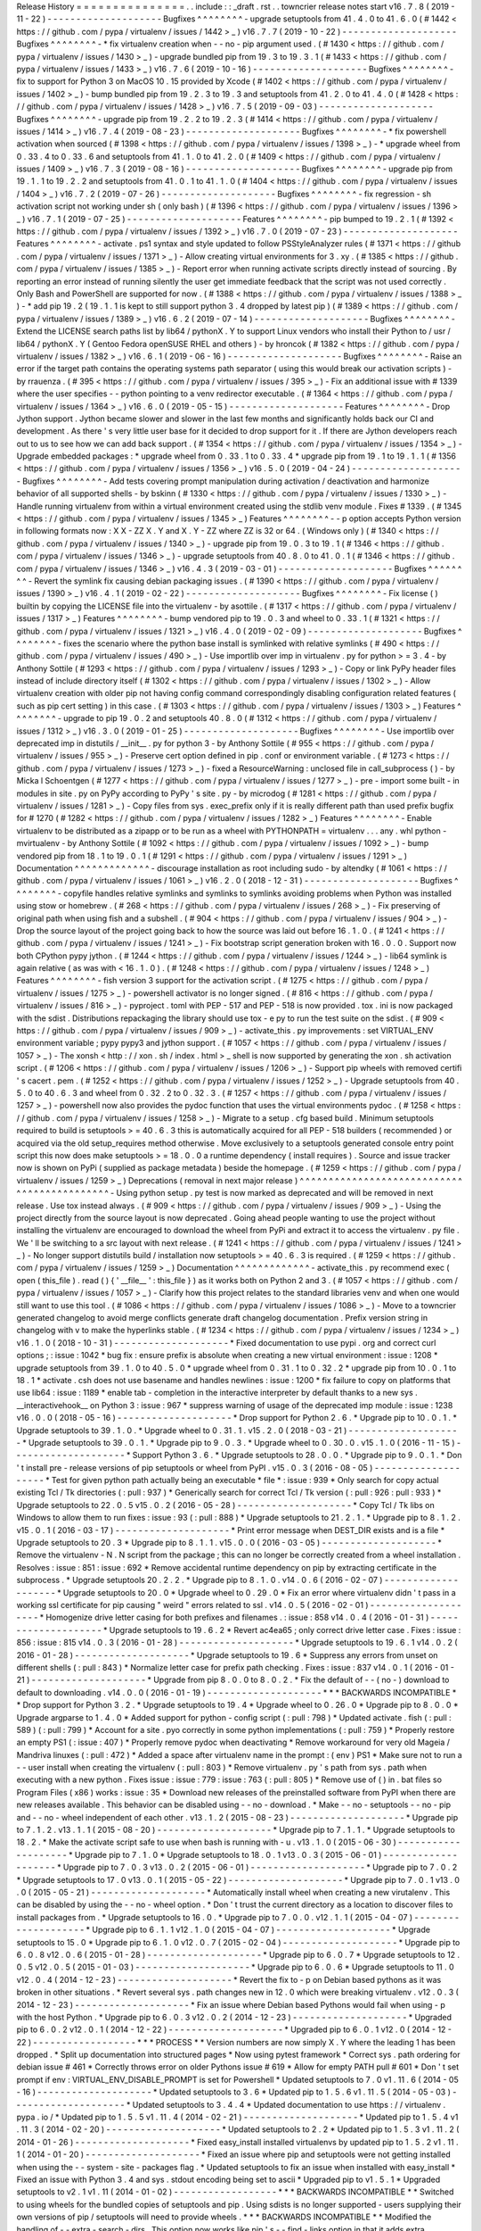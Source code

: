Release
History
=
=
=
=
=
=
=
=
=
=
=
=
=
=
=
.
.
include
:
:
_draft
.
rst
.
.
towncrier
release
notes
start
v16
.
7
.
8
(
2019
-
11
-
22
)
-
-
-
-
-
-
-
-
-
-
-
-
-
-
-
-
-
-
-
-
Bugfixes
^
^
^
^
^
^
^
^
-
upgrade
setuptools
from
41
.
4
.
0
to
41
.
6
.
0
(
#
1442
<
https
:
/
/
github
.
com
/
pypa
/
virtualenv
/
issues
/
1442
>
_
)
v16
.
7
.
7
(
2019
-
10
-
22
)
-
-
-
-
-
-
-
-
-
-
-
-
-
-
-
-
-
-
-
-
Bugfixes
^
^
^
^
^
^
^
^
-
*
fix
virtualenv
creation
when
-
-
no
-
pip
argument
used
.
(
#
1430
<
https
:
/
/
github
.
com
/
pypa
/
virtualenv
/
issues
/
1430
>
_
)
-
upgrade
bundled
pip
from
19
.
3
to
19
.
3
.
1
(
#
1433
<
https
:
/
/
github
.
com
/
pypa
/
virtualenv
/
issues
/
1433
>
_
)
v16
.
7
.
6
(
2019
-
10
-
16
)
-
-
-
-
-
-
-
-
-
-
-
-
-
-
-
-
-
-
-
-
Bugfixes
^
^
^
^
^
^
^
^
-
fix
to
support
for
Python
3
on
MacOS
10
.
15
provided
by
Xcode
(
#
1402
<
https
:
/
/
github
.
com
/
pypa
/
virtualenv
/
issues
/
1402
>
_
)
-
bump
bundled
pip
from
19
.
2
.
3
to
19
.
3
and
setuptools
from
41
.
2
.
0
to
41
.
4
.
0
(
#
1428
<
https
:
/
/
github
.
com
/
pypa
/
virtualenv
/
issues
/
1428
>
_
)
v16
.
7
.
5
(
2019
-
09
-
03
)
-
-
-
-
-
-
-
-
-
-
-
-
-
-
-
-
-
-
-
-
Bugfixes
^
^
^
^
^
^
^
^
-
upgrade
pip
from
19
.
2
.
2
to
19
.
2
.
3
(
#
1414
<
https
:
/
/
github
.
com
/
pypa
/
virtualenv
/
issues
/
1414
>
_
)
v16
.
7
.
4
(
2019
-
08
-
23
)
-
-
-
-
-
-
-
-
-
-
-
-
-
-
-
-
-
-
-
-
Bugfixes
^
^
^
^
^
^
^
^
-
*
fix
powershell
activation
when
sourced
(
#
1398
<
https
:
/
/
github
.
com
/
pypa
/
virtualenv
/
issues
/
1398
>
_
)
-
*
upgrade
wheel
from
0
.
33
.
4
to
0
.
33
.
6
and
setuptools
from
41
.
1
.
0
to
41
.
2
.
0
(
#
1409
<
https
:
/
/
github
.
com
/
pypa
/
virtualenv
/
issues
/
1409
>
_
)
v16
.
7
.
3
(
2019
-
08
-
16
)
-
-
-
-
-
-
-
-
-
-
-
-
-
-
-
-
-
-
-
-
Bugfixes
^
^
^
^
^
^
^
^
-
upgrade
pip
from
19
.
1
.
1
to
19
.
2
.
2
and
setuptools
from
41
.
0
.
1
to
41
.
1
.
0
(
#
1404
<
https
:
/
/
github
.
com
/
pypa
/
virtualenv
/
issues
/
1404
>
_
)
v16
.
7
.
2
(
2019
-
07
-
26
)
-
-
-
-
-
-
-
-
-
-
-
-
-
-
-
-
-
-
-
-
Bugfixes
^
^
^
^
^
^
^
^
-
fix
regression
-
sh
activation
script
not
working
under
sh
(
only
bash
)
(
#
1396
<
https
:
/
/
github
.
com
/
pypa
/
virtualenv
/
issues
/
1396
>
_
)
v16
.
7
.
1
(
2019
-
07
-
25
)
-
-
-
-
-
-
-
-
-
-
-
-
-
-
-
-
-
-
-
-
Features
^
^
^
^
^
^
^
^
-
pip
bumped
to
19
.
2
.
1
(
#
1392
<
https
:
/
/
github
.
com
/
pypa
/
virtualenv
/
issues
/
1392
>
_
)
v16
.
7
.
0
(
2019
-
07
-
23
)
-
-
-
-
-
-
-
-
-
-
-
-
-
-
-
-
-
-
-
-
Features
^
^
^
^
^
^
^
^
-
activate
.
ps1
syntax
and
style
updated
to
follow
PSStyleAnalyzer
rules
(
#
1371
<
https
:
/
/
github
.
com
/
pypa
/
virtualenv
/
issues
/
1371
>
_
)
-
Allow
creating
virtual
environments
for
3
.
xy
.
(
#
1385
<
https
:
/
/
github
.
com
/
pypa
/
virtualenv
/
issues
/
1385
>
_
)
-
Report
error
when
running
activate
scripts
directly
instead
of
sourcing
.
By
reporting
an
error
instead
of
running
silently
the
user
get
immediate
feedback
that
the
script
was
not
used
correctly
.
Only
Bash
and
PowerShell
are
supported
for
now
.
(
#
1388
<
https
:
/
/
github
.
com
/
pypa
/
virtualenv
/
issues
/
1388
>
_
)
-
*
add
pip
19
.
2
(
19
.
1
.
1
is
kept
to
still
support
python
3
.
4
dropped
by
latest
pip
)
(
#
1389
<
https
:
/
/
github
.
com
/
pypa
/
virtualenv
/
issues
/
1389
>
_
)
v16
.
6
.
2
(
2019
-
07
-
14
)
-
-
-
-
-
-
-
-
-
-
-
-
-
-
-
-
-
-
-
-
Bugfixes
^
^
^
^
^
^
^
^
-
Extend
the
LICENSE
search
paths
list
by
lib64
/
pythonX
.
Y
to
support
Linux
vendors
who
install
their
Python
to
/
usr
/
lib64
/
pythonX
.
Y
(
Gentoo
Fedora
openSUSE
RHEL
and
others
)
-
by
hroncok
(
#
1382
<
https
:
/
/
github
.
com
/
pypa
/
virtualenv
/
issues
/
1382
>
_
)
v16
.
6
.
1
(
2019
-
06
-
16
)
-
-
-
-
-
-
-
-
-
-
-
-
-
-
-
-
-
-
-
-
Bugfixes
^
^
^
^
^
^
^
^
-
Raise
an
error
if
the
target
path
contains
the
operating
systems
path
separator
(
using
this
would
break
our
activation
scripts
)
-
by
rrauenza
.
(
#
395
<
https
:
/
/
github
.
com
/
pypa
/
virtualenv
/
issues
/
395
>
_
)
-
Fix
an
additional
issue
with
#
1339
where
the
user
specifies
-
-
python
pointing
to
a
venv
redirector
executable
.
(
#
1364
<
https
:
/
/
github
.
com
/
pypa
/
virtualenv
/
issues
/
1364
>
_
)
v16
.
6
.
0
(
2019
-
05
-
15
)
-
-
-
-
-
-
-
-
-
-
-
-
-
-
-
-
-
-
-
-
Features
^
^
^
^
^
^
^
^
-
Drop
Jython
support
.
Jython
became
slower
and
slower
in
the
last
few
months
and
significantly
holds
back
our
CI
and
development
.
As
there
'
s
very
little
user
base
for
it
decided
to
drop
support
for
it
.
If
there
are
Jython
developers
reach
out
to
us
to
see
how
we
can
add
back
support
.
(
#
1354
<
https
:
/
/
github
.
com
/
pypa
/
virtualenv
/
issues
/
1354
>
_
)
-
Upgrade
embedded
packages
:
*
upgrade
wheel
from
0
.
33
.
1
to
0
.
33
.
4
*
upgrade
pip
from
19
.
1
to
19
.
1
.
1
(
#
1356
<
https
:
/
/
github
.
com
/
pypa
/
virtualenv
/
issues
/
1356
>
_
)
v16
.
5
.
0
(
2019
-
04
-
24
)
-
-
-
-
-
-
-
-
-
-
-
-
-
-
-
-
-
-
-
-
Bugfixes
^
^
^
^
^
^
^
^
-
Add
tests
covering
prompt
manipulation
during
activation
/
deactivation
and
harmonize
behavior
of
all
supported
shells
-
by
bskinn
(
#
1330
<
https
:
/
/
github
.
com
/
pypa
/
virtualenv
/
issues
/
1330
>
_
)
-
Handle
running
virtualenv
from
within
a
virtual
environment
created
using
the
stdlib
venv
module
.
Fixes
#
1339
.
(
#
1345
<
https
:
/
/
github
.
com
/
pypa
/
virtualenv
/
issues
/
1345
>
_
)
Features
^
^
^
^
^
^
^
^
-
-
p
option
accepts
Python
version
in
following
formats
now
:
X
X
-
ZZ
X
.
Y
and
X
.
Y
-
ZZ
where
ZZ
is
32
or
64
.
(
Windows
only
)
(
#
1340
<
https
:
/
/
github
.
com
/
pypa
/
virtualenv
/
issues
/
1340
>
_
)
-
upgrade
pip
from
19
.
0
.
3
to
19
.
1
(
#
1346
<
https
:
/
/
github
.
com
/
pypa
/
virtualenv
/
issues
/
1346
>
_
)
-
upgrade
setuptools
from
40
.
8
.
0
to
41
.
0
.
1
(
#
1346
<
https
:
/
/
github
.
com
/
pypa
/
virtualenv
/
issues
/
1346
>
_
)
v16
.
4
.
3
(
2019
-
03
-
01
)
-
-
-
-
-
-
-
-
-
-
-
-
-
-
-
-
-
-
-
-
Bugfixes
^
^
^
^
^
^
^
^
-
Revert
the
symlink
fix
causing
debian
packaging
issues
.
(
#
1390
<
https
:
/
/
github
.
com
/
pypa
/
virtualenv
/
issues
/
1390
>
_
)
v16
.
4
.
1
(
2019
-
02
-
22
)
-
-
-
-
-
-
-
-
-
-
-
-
-
-
-
-
-
-
-
-
Bugfixes
^
^
^
^
^
^
^
^
-
Fix
license
(
)
builtin
by
copying
the
LICENSE
file
into
the
virtualenv
-
by
asottile
.
(
#
1317
<
https
:
/
/
github
.
com
/
pypa
/
virtualenv
/
issues
/
1317
>
_
)
Features
^
^
^
^
^
^
^
^
-
bump
vendored
pip
to
19
.
0
.
3
and
wheel
to
0
.
33
.
1
(
#
1321
<
https
:
/
/
github
.
com
/
pypa
/
virtualenv
/
issues
/
1321
>
_
)
v16
.
4
.
0
(
2019
-
02
-
09
)
-
-
-
-
-
-
-
-
-
-
-
-
-
-
-
-
-
-
-
-
Bugfixes
^
^
^
^
^
^
^
^
-
fixes
the
scenario
where
the
python
base
install
is
symlinked
with
relative
symlinks
(
#
490
<
https
:
/
/
github
.
com
/
pypa
/
virtualenv
/
issues
/
490
>
_
)
-
Use
importlib
over
imp
in
virtualenv
.
py
for
python
>
=
3
.
4
-
by
Anthony
Sottile
(
#
1293
<
https
:
/
/
github
.
com
/
pypa
/
virtualenv
/
issues
/
1293
>
_
)
-
Copy
or
link
PyPy
header
files
instead
of
include
directory
itself
(
#
1302
<
https
:
/
/
github
.
com
/
pypa
/
virtualenv
/
issues
/
1302
>
_
)
-
Allow
virtualenv
creation
with
older
pip
not
having
config
command
correspondingly
disabling
configuration
related
features
(
such
as
pip
cert
setting
)
in
this
case
.
(
#
1303
<
https
:
/
/
github
.
com
/
pypa
/
virtualenv
/
issues
/
1303
>
_
)
Features
^
^
^
^
^
^
^
^
-
upgrade
to
pip
19
.
0
.
2
and
setuptools
40
.
8
.
0
(
#
1312
<
https
:
/
/
github
.
com
/
pypa
/
virtualenv
/
issues
/
1312
>
_
)
v16
.
3
.
0
(
2019
-
01
-
25
)
-
-
-
-
-
-
-
-
-
-
-
-
-
-
-
-
-
-
-
-
Bugfixes
^
^
^
^
^
^
^
^
-
Use
importlib
over
deprecated
imp
in
distutils
/
__init__
.
py
for
python
3
-
by
Anthony
Sottile
(
#
955
<
https
:
/
/
github
.
com
/
pypa
/
virtualenv
/
issues
/
955
>
_
)
-
Preserve
cert
option
defined
in
pip
.
conf
or
environment
variable
.
(
#
1273
<
https
:
/
/
github
.
com
/
pypa
/
virtualenv
/
issues
/
1273
>
_
)
-
fixed
a
ResourceWarning
:
unclosed
file
in
call_subprocess
(
)
-
by
Micka
l
Schoentgen
(
#
1277
<
https
:
/
/
github
.
com
/
pypa
/
virtualenv
/
issues
/
1277
>
_
)
-
pre
-
import
some
built
-
in
modules
in
site
.
py
on
PyPy
according
to
PyPy
'
s
site
.
py
-
by
microdog
(
#
1281
<
https
:
/
/
github
.
com
/
pypa
/
virtualenv
/
issues
/
1281
>
_
)
-
Copy
files
from
sys
.
exec_prefix
only
if
it
is
really
different
path
than
used
prefix
bugfix
for
#
1270
(
#
1282
<
https
:
/
/
github
.
com
/
pypa
/
virtualenv
/
issues
/
1282
>
_
)
Features
^
^
^
^
^
^
^
^
-
Enable
virtualenv
to
be
distributed
as
a
zipapp
or
to
be
run
as
a
wheel
with
PYTHONPATH
=
virtualenv
.
.
.
any
.
whl
python
-
mvirtualenv
-
by
Anthony
Sottile
(
#
1092
<
https
:
/
/
github
.
com
/
pypa
/
virtualenv
/
issues
/
1092
>
_
)
-
bump
vendored
pip
from
18
.
1
to
19
.
0
.
1
(
#
1291
<
https
:
/
/
github
.
com
/
pypa
/
virtualenv
/
issues
/
1291
>
_
)
Documentation
^
^
^
^
^
^
^
^
^
^
^
^
^
-
discourage
installation
as
root
including
sudo
-
by
altendky
(
#
1061
<
https
:
/
/
github
.
com
/
pypa
/
virtualenv
/
issues
/
1061
>
_
)
v16
.
2
.
0
(
2018
-
12
-
31
)
-
-
-
-
-
-
-
-
-
-
-
-
-
-
-
-
-
-
-
-
Bugfixes
^
^
^
^
^
^
^
^
-
copyfile
handles
relative
symlinks
and
symlinks
to
symlinks
avoiding
problems
when
Python
was
installed
using
stow
or
homebrew
.
(
#
268
<
https
:
/
/
github
.
com
/
pypa
/
virtualenv
/
issues
/
268
>
_
)
-
Fix
preserving
of
original
path
when
using
fish
and
a
subshell
.
(
#
904
<
https
:
/
/
github
.
com
/
pypa
/
virtualenv
/
issues
/
904
>
_
)
-
Drop
the
source
layout
of
the
project
going
back
to
how
the
source
was
laid
out
before
16
.
1
.
0
.
(
#
1241
<
https
:
/
/
github
.
com
/
pypa
/
virtualenv
/
issues
/
1241
>
_
)
-
Fix
bootstrap
script
generation
broken
with
16
.
0
.
0
.
Support
now
both
CPython
pypy
jython
.
(
#
1244
<
https
:
/
/
github
.
com
/
pypa
/
virtualenv
/
issues
/
1244
>
_
)
-
lib64
symlink
is
again
relative
(
as
was
with
<
16
.
1
.
0
)
.
(
#
1248
<
https
:
/
/
github
.
com
/
pypa
/
virtualenv
/
issues
/
1248
>
_
)
Features
^
^
^
^
^
^
^
^
-
fish
version
3
support
for
the
activation
script
.
(
#
1275
<
https
:
/
/
github
.
com
/
pypa
/
virtualenv
/
issues
/
1275
>
_
)
-
powershell
activator
is
no
longer
signed
.
(
#
816
<
https
:
/
/
github
.
com
/
pypa
/
virtualenv
/
issues
/
816
>
_
)
-
pyproject
.
toml
with
PEP
-
517
and
PEP
-
518
is
now
provided
.
tox
.
ini
is
now
packaged
with
the
sdist
.
Distributions
repackaging
the
library
should
use
tox
-
e
py
to
run
the
test
suite
on
the
sdist
.
(
#
909
<
https
:
/
/
github
.
com
/
pypa
/
virtualenv
/
issues
/
909
>
_
)
-
activate_this
.
py
improvements
:
set
VIRTUAL_ENV
environment
variable
;
pypy
pypy3
and
jython
support
.
(
#
1057
<
https
:
/
/
github
.
com
/
pypa
/
virtualenv
/
issues
/
1057
>
_
)
-
The
xonsh
<
http
:
/
/
xon
.
sh
/
index
.
html
>
_
shell
is
now
supported
by
generating
the
xon
.
sh
activation
script
.
(
#
1206
<
https
:
/
/
github
.
com
/
pypa
/
virtualenv
/
issues
/
1206
>
_
)
-
Support
pip
wheels
with
removed
certifi
'
s
cacert
.
pem
.
(
#
1252
<
https
:
/
/
github
.
com
/
pypa
/
virtualenv
/
issues
/
1252
>
_
)
-
Upgrade
setuptools
from
40
.
5
.
0
to
40
.
6
.
3
and
wheel
from
0
.
32
.
2
to
0
.
32
.
3
.
(
#
1257
<
https
:
/
/
github
.
com
/
pypa
/
virtualenv
/
issues
/
1257
>
_
)
-
powershell
now
also
provides
the
pydoc
function
that
uses
the
virtual
environments
pydoc
.
(
#
1258
<
https
:
/
/
github
.
com
/
pypa
/
virtualenv
/
issues
/
1258
>
_
)
-
Migrate
to
a
setup
.
cfg
based
build
.
Minimum
setuptools
required
to
build
is
setuptools
>
=
40
.
6
.
3
this
is
automatically
acquired
for
all
PEP
-
518
builders
(
recommended
)
or
acquired
via
the
old
setup_requires
method
otherwise
.
Move
exclusively
to
a
setuptools
generated
console
entry
point
script
this
now
does
make
setuptools
>
=
18
.
0
.
0
a
runtime
dependency
(
install
requires
)
.
Source
and
issue
tracker
now
is
shown
on
PyPi
(
supplied
as
package
metadata
)
beside
the
homepage
.
(
#
1259
<
https
:
/
/
github
.
com
/
pypa
/
virtualenv
/
issues
/
1259
>
_
)
Deprecations
(
removal
in
next
major
release
)
^
^
^
^
^
^
^
^
^
^
^
^
^
^
^
^
^
^
^
^
^
^
^
^
^
^
^
^
^
^
^
^
^
^
^
^
^
^
^
^
^
^
^
^
-
Using
python
setup
.
py
test
is
now
marked
as
deprecated
and
will
be
removed
in
next
release
.
Use
tox
instead
always
.
(
#
909
<
https
:
/
/
github
.
com
/
pypa
/
virtualenv
/
issues
/
909
>
_
)
-
Using
the
project
directly
from
the
source
layout
is
now
deprecated
.
Going
ahead
people
wanting
to
use
the
project
without
installing
the
virtualenv
are
encouraged
to
download
the
wheel
from
PyPi
and
extract
it
to
access
the
virtualenv
.
py
file
.
We
'
ll
be
switching
to
a
src
layout
with
next
release
.
(
#
1241
<
https
:
/
/
github
.
com
/
pypa
/
virtualenv
/
issues
/
1241
>
_
)
-
No
longer
support
distutils
build
/
installation
now
setuptools
>
=
40
.
6
.
3
is
required
.
(
#
1259
<
https
:
/
/
github
.
com
/
pypa
/
virtualenv
/
issues
/
1259
>
_
)
Documentation
^
^
^
^
^
^
^
^
^
^
^
^
^
-
activate_this
.
py
recommend
exec
(
open
(
this_file
)
.
read
(
)
{
'
__file__
'
:
this_file
}
)
as
it
works
both
on
Python
2
and
3
.
(
#
1057
<
https
:
/
/
github
.
com
/
pypa
/
virtualenv
/
issues
/
1057
>
_
)
-
Clarify
how
this
project
relates
to
the
standard
libraries
venv
and
when
one
would
still
want
to
use
this
tool
.
(
#
1086
<
https
:
/
/
github
.
com
/
pypa
/
virtualenv
/
issues
/
1086
>
_
)
-
Move
to
a
towncrier
generated
changelog
to
avoid
merge
conflicts
generate
draft
changelog
documentation
.
Prefix
version
string
in
changelog
with
v
to
make
the
hyperlinks
stable
.
(
#
1234
<
https
:
/
/
github
.
com
/
pypa
/
virtualenv
/
issues
/
1234
>
_
)
v16
.
1
.
0
(
2018
-
10
-
31
)
-
-
-
-
-
-
-
-
-
-
-
-
-
-
-
-
-
-
-
-
*
Fixed
documentation
to
use
pypi
.
org
and
correct
curl
options
;
:
issue
:
1042
*
bug
fix
:
ensure
prefix
is
absolute
when
creating
a
new
virtual
environment
:
issue
:
1208
*
upgrade
setuptools
from
39
.
1
.
0
to
40
.
5
.
0
*
upgrade
wheel
from
0
.
31
.
1
to
0
.
32
.
2
*
upgrade
pip
from
10
.
0
.
1
to
18
.
1
*
activate
.
csh
does
not
use
basename
and
handles
newlines
:
issue
:
1200
*
fix
failure
to
copy
on
platforms
that
use
lib64
:
issue
:
1189
*
enable
tab
-
completion
in
the
interactive
interpreter
by
default
thanks
to
a
new
sys
.
__interactivehook__
on
Python
3
:
issue
:
967
*
suppress
warning
of
usage
of
the
deprecated
imp
module
:
issue
:
1238
v16
.
0
.
0
(
2018
-
05
-
16
)
-
-
-
-
-
-
-
-
-
-
-
-
-
-
-
-
-
-
-
-
*
Drop
support
for
Python
2
.
6
.
*
Upgrade
pip
to
10
.
0
.
1
.
*
Upgrade
setuptools
to
39
.
1
.
0
.
*
Upgrade
wheel
to
0
.
31
.
1
.
v15
.
2
.
0
(
2018
-
03
-
21
)
-
-
-
-
-
-
-
-
-
-
-
-
-
-
-
-
-
-
-
-
*
Upgrade
setuptools
to
39
.
0
.
1
.
*
Upgrade
pip
to
9
.
0
.
3
.
*
Upgrade
wheel
to
0
.
30
.
0
.
v15
.
1
.
0
(
2016
-
11
-
15
)
-
-
-
-
-
-
-
-
-
-
-
-
-
-
-
-
-
-
-
-
*
Support
Python
3
.
6
.
*
Upgrade
setuptools
to
28
.
0
.
0
.
*
Upgrade
pip
to
9
.
0
.
1
.
*
Don
'
t
install
pre
-
release
versions
of
pip
setuptools
or
wheel
from
PyPI
.
v15
.
0
.
3
(
2016
-
08
-
05
)
-
-
-
-
-
-
-
-
-
-
-
-
-
-
-
-
-
-
-
-
*
Test
for
given
python
path
actually
being
an
executable
*
file
*
:
issue
:
939
*
Only
search
for
copy
actual
existing
Tcl
/
Tk
directories
(
:
pull
:
937
)
*
Generically
search
for
correct
Tcl
/
Tk
version
(
:
pull
:
926
:
pull
:
933
)
*
Upgrade
setuptools
to
22
.
0
.
5
v15
.
0
.
2
(
2016
-
05
-
28
)
-
-
-
-
-
-
-
-
-
-
-
-
-
-
-
-
-
-
-
-
*
Copy
Tcl
/
Tk
libs
on
Windows
to
allow
them
to
run
fixes
:
issue
:
93
(
:
pull
:
888
)
*
Upgrade
setuptools
to
21
.
2
.
1
.
*
Upgrade
pip
to
8
.
1
.
2
.
v15
.
0
.
1
(
2016
-
03
-
17
)
-
-
-
-
-
-
-
-
-
-
-
-
-
-
-
-
-
-
-
-
*
Print
error
message
when
DEST_DIR
exists
and
is
a
file
*
Upgrade
setuptools
to
20
.
3
*
Upgrade
pip
to
8
.
1
.
1
.
v15
.
0
.
0
(
2016
-
03
-
05
)
-
-
-
-
-
-
-
-
-
-
-
-
-
-
-
-
-
-
-
-
*
Remove
the
virtualenv
-
N
.
N
script
from
the
package
;
this
can
no
longer
be
correctly
created
from
a
wheel
installation
.
Resolves
:
issue
:
851
:
issue
:
692
*
Remove
accidental
runtime
dependency
on
pip
by
extracting
certificate
in
the
subprocess
.
*
Upgrade
setuptools
20
.
2
.
2
.
*
Upgrade
pip
to
8
.
1
.
0
.
v14
.
0
.
6
(
2016
-
02
-
07
)
-
-
-
-
-
-
-
-
-
-
-
-
-
-
-
-
-
-
-
-
*
Upgrade
setuptools
to
20
.
0
*
Upgrade
wheel
to
0
.
29
.
0
*
Fix
an
error
where
virtualenv
didn
'
t
pass
in
a
working
ssl
certificate
for
pip
causing
"
weird
"
errors
related
to
ssl
.
v14
.
0
.
5
(
2016
-
02
-
01
)
-
-
-
-
-
-
-
-
-
-
-
-
-
-
-
-
-
-
-
-
*
Homogenize
drive
letter
casing
for
both
prefixes
and
filenames
.
:
issue
:
858
v14
.
0
.
4
(
2016
-
01
-
31
)
-
-
-
-
-
-
-
-
-
-
-
-
-
-
-
-
-
-
-
-
*
Upgrade
setuptools
to
19
.
6
.
2
*
Revert
ac4ea65
;
only
correct
drive
letter
case
.
Fixes
:
issue
:
856
:
issue
:
815
v14
.
0
.
3
(
2016
-
01
-
28
)
-
-
-
-
-
-
-
-
-
-
-
-
-
-
-
-
-
-
-
-
*
Upgrade
setuptools
to
19
.
6
.
1
v14
.
0
.
2
(
2016
-
01
-
28
)
-
-
-
-
-
-
-
-
-
-
-
-
-
-
-
-
-
-
-
-
*
Upgrade
setuptools
to
19
.
6
*
Suppress
any
errors
from
unset
on
different
shells
(
:
pull
:
843
)
*
Normalize
letter
case
for
prefix
path
checking
.
Fixes
:
issue
:
837
v14
.
0
.
1
(
2016
-
01
-
21
)
-
-
-
-
-
-
-
-
-
-
-
-
-
-
-
-
-
-
-
-
*
Upgrade
from
pip
8
.
0
.
0
to
8
.
0
.
2
.
*
Fix
the
default
of
-
-
(
no
-
)
download
to
default
to
downloading
.
v14
.
0
.
0
(
2016
-
01
-
19
)
-
-
-
-
-
-
-
-
-
-
-
-
-
-
-
-
-
-
-
-
*
*
*
BACKWARDS
INCOMPATIBLE
*
*
Drop
support
for
Python
3
.
2
.
*
Upgrade
setuptools
to
19
.
4
*
Upgrade
wheel
to
0
.
26
.
0
*
Upgrade
pip
to
8
.
0
.
0
*
Upgrade
argparse
to
1
.
4
.
0
*
Added
support
for
python
-
config
script
(
:
pull
:
798
)
*
Updated
activate
.
fish
(
:
pull
:
589
)
(
:
pull
:
799
)
*
Account
for
a
site
.
pyo
correctly
in
some
python
implementations
(
:
pull
:
759
)
*
Properly
restore
an
empty
PS1
(
:
issue
:
407
)
*
Properly
remove
pydoc
when
deactivating
*
Remove
workaround
for
very
old
Mageia
/
Mandriva
linuxes
(
:
pull
:
472
)
*
Added
a
space
after
virtualenv
name
in
the
prompt
:
(
env
)
PS1
*
Make
sure
not
to
run
a
-
-
user
install
when
creating
the
virtualenv
(
:
pull
:
803
)
*
Remove
virtualenv
.
py
'
s
path
from
sys
.
path
when
executing
with
a
new
python
.
Fixes
issue
:
issue
:
779
:
issue
:
763
(
:
pull
:
805
)
*
Remove
use
of
(
)
in
.
bat
files
so
Program
Files
(
x86
)
works
:
issue
:
35
*
Download
new
releases
of
the
preinstalled
software
from
PyPI
when
there
are
new
releases
available
.
This
behavior
can
be
disabled
using
-
-
no
-
download
.
*
Make
-
-
no
-
setuptools
-
-
no
-
pip
and
-
-
no
-
wheel
independent
of
each
other
.
v13
.
1
.
2
(
2015
-
08
-
23
)
-
-
-
-
-
-
-
-
-
-
-
-
-
-
-
-
-
-
-
-
*
Upgrade
pip
to
7
.
1
.
2
.
v13
.
1
.
1
(
2015
-
08
-
20
)
-
-
-
-
-
-
-
-
-
-
-
-
-
-
-
-
-
-
-
-
*
Upgrade
pip
to
7
.
1
.
1
.
*
Upgrade
setuptools
to
18
.
2
.
*
Make
the
activate
script
safe
to
use
when
bash
is
running
with
-
u
.
v13
.
1
.
0
(
2015
-
06
-
30
)
-
-
-
-
-
-
-
-
-
-
-
-
-
-
-
-
-
-
-
-
*
Upgrade
pip
to
7
.
1
.
0
*
Upgrade
setuptools
to
18
.
0
.
1
v13
.
0
.
3
(
2015
-
06
-
01
)
-
-
-
-
-
-
-
-
-
-
-
-
-
-
-
-
-
-
-
-
*
Upgrade
pip
to
7
.
0
.
3
v13
.
0
.
2
(
2015
-
06
-
01
)
-
-
-
-
-
-
-
-
-
-
-
-
-
-
-
-
-
-
-
-
*
Upgrade
pip
to
7
.
0
.
2
*
Upgrade
setuptools
to
17
.
0
v13
.
0
.
1
(
2015
-
05
-
22
)
-
-
-
-
-
-
-
-
-
-
-
-
-
-
-
-
-
-
-
-
*
Upgrade
pip
to
7
.
0
.
1
v13
.
0
.
0
(
2015
-
05
-
21
)
-
-
-
-
-
-
-
-
-
-
-
-
-
-
-
-
-
-
-
-
*
Automatically
install
wheel
when
creating
a
new
virutalenv
.
This
can
be
disabled
by
using
the
-
-
no
-
wheel
option
.
*
Don
'
t
trust
the
current
directory
as
a
location
to
discover
files
to
install
packages
from
.
*
Upgrade
setuptools
to
16
.
0
.
*
Upgrade
pip
to
7
.
0
.
0
.
v12
.
1
.
1
(
2015
-
04
-
07
)
-
-
-
-
-
-
-
-
-
-
-
-
-
-
-
-
-
-
-
-
*
Upgrade
pip
to
6
.
1
.
1
v12
.
1
.
0
(
2015
-
04
-
07
)
-
-
-
-
-
-
-
-
-
-
-
-
-
-
-
-
-
-
-
-
*
Upgrade
setuptools
to
15
.
0
*
Upgrade
pip
to
6
.
1
.
0
v12
.
0
.
7
(
2015
-
02
-
04
)
-
-
-
-
-
-
-
-
-
-
-
-
-
-
-
-
-
-
-
-
*
Upgrade
pip
to
6
.
0
.
8
v12
.
0
.
6
(
2015
-
01
-
28
)
-
-
-
-
-
-
-
-
-
-
-
-
-
-
-
-
-
-
-
-
*
Upgrade
pip
to
6
.
0
.
7
*
Upgrade
setuptools
to
12
.
0
.
5
v12
.
0
.
5
(
2015
-
01
-
03
)
-
-
-
-
-
-
-
-
-
-
-
-
-
-
-
-
-
-
-
-
*
Upgrade
pip
to
6
.
0
.
6
*
Upgrade
setuptools
to
11
.
0
v12
.
0
.
4
(
2014
-
12
-
23
)
-
-
-
-
-
-
-
-
-
-
-
-
-
-
-
-
-
-
-
-
*
Revert
the
fix
to
-
p
on
Debian
based
pythons
as
it
was
broken
in
other
situations
.
*
Revert
several
sys
.
path
changes
new
in
12
.
0
which
were
breaking
virtualenv
.
v12
.
0
.
3
(
2014
-
12
-
23
)
-
-
-
-
-
-
-
-
-
-
-
-
-
-
-
-
-
-
-
-
*
Fix
an
issue
where
Debian
based
Pythons
would
fail
when
using
-
p
with
the
host
Python
.
*
Upgrade
pip
to
6
.
0
.
3
v12
.
0
.
2
(
2014
-
12
-
23
)
-
-
-
-
-
-
-
-
-
-
-
-
-
-
-
-
-
-
-
-
*
Upgraded
pip
to
6
.
0
.
2
v12
.
0
.
1
(
2014
-
12
-
22
)
-
-
-
-
-
-
-
-
-
-
-
-
-
-
-
-
-
-
-
-
*
Upgraded
pip
to
6
.
0
.
1
v12
.
0
(
2014
-
12
-
22
)
-
-
-
-
-
-
-
-
-
-
-
-
-
-
-
-
-
-
*
*
*
PROCESS
*
*
Version
numbers
are
now
simply
X
.
Y
where
the
leading
1
has
been
dropped
.
*
Split
up
documentation
into
structured
pages
*
Now
using
pytest
framework
*
Correct
sys
.
path
ordering
for
debian
issue
#
461
*
Correctly
throws
error
on
older
Pythons
issue
#
619
*
Allow
for
empty
PATH
pull
#
601
*
Don
'
t
set
prompt
if
env
:
VIRTUAL_ENV_DISABLE_PROMPT
is
set
for
Powershell
*
Updated
setuptools
to
7
.
0
v1
.
11
.
6
(
2014
-
05
-
16
)
-
-
-
-
-
-
-
-
-
-
-
-
-
-
-
-
-
-
-
-
*
Updated
setuptools
to
3
.
6
*
Updated
pip
to
1
.
5
.
6
v1
.
11
.
5
(
2014
-
05
-
03
)
-
-
-
-
-
-
-
-
-
-
-
-
-
-
-
-
-
-
-
-
*
Updated
setuptools
to
3
.
4
.
4
*
Updated
documentation
to
use
https
:
/
/
virtualenv
.
pypa
.
io
/
*
Updated
pip
to
1
.
5
.
5
v1
.
11
.
4
(
2014
-
02
-
21
)
-
-
-
-
-
-
-
-
-
-
-
-
-
-
-
-
-
-
-
-
*
Updated
pip
to
1
.
5
.
4
v1
.
11
.
3
(
2014
-
02
-
20
)
-
-
-
-
-
-
-
-
-
-
-
-
-
-
-
-
-
-
-
-
*
Updated
setuptools
to
2
.
2
*
Updated
pip
to
1
.
5
.
3
v1
.
11
.
2
(
2014
-
01
-
26
)
-
-
-
-
-
-
-
-
-
-
-
-
-
-
-
-
-
-
-
-
*
Fixed
easy_install
installed
virtualenvs
by
updated
pip
to
1
.
5
.
2
v1
.
11
.
1
(
2014
-
01
-
20
)
-
-
-
-
-
-
-
-
-
-
-
-
-
-
-
-
-
-
-
-
*
Fixed
an
issue
where
pip
and
setuptools
were
not
getting
installed
when
using
the
-
-
system
-
site
-
packages
flag
.
*
Updated
setuptools
to
fix
an
issue
when
installed
with
easy_install
*
Fixed
an
issue
with
Python
3
.
4
and
sys
.
stdout
encoding
being
set
to
ascii
*
Upgraded
pip
to
v1
.
5
.
1
*
Upgraded
setuptools
to
v2
.
1
v1
.
11
(
2014
-
01
-
02
)
-
-
-
-
-
-
-
-
-
-
-
-
-
-
-
-
-
-
*
*
*
BACKWARDS
INCOMPATIBLE
*
*
Switched
to
using
wheels
for
the
bundled
copies
of
setuptools
and
pip
.
Using
sdists
is
no
longer
supported
-
users
supplying
their
own
versions
of
pip
/
setuptools
will
need
to
provide
wheels
.
*
*
*
BACKWARDS
INCOMPATIBLE
*
*
Modified
the
handling
of
-
-
extra
-
search
-
dirs
.
This
option
now
works
like
pip
'
s
-
-
find
-
links
option
in
that
it
adds
extra
directories
to
search
for
compatible
wheels
for
pip
and
setuptools
.
The
actual
wheel
selected
is
chosen
based
on
version
and
compatibility
using
the
same
algorithm
as
pip
install
setuptools
.
*
Fixed
#
495
-
-
always
-
copy
was
failing
(
#
PR
511
)
*
Upgraded
pip
to
v1
.
5
*
Upgraded
setuptools
to
v1
.
4
v1
.
10
.
1
(
2013
-
08
-
07
)
-
-
-
-
-
-
-
-
-
-
-
-
-
-
-
-
-
-
-
-
*
*
*
New
Signing
Key
*
*
Release
1
.
10
.
1
is
using
a
different
key
than
normal
with
fingerprint
:
7C6B
7C5D
5E2B
6356
A926
F04F
6E3C
BCE9
3372
DCFA
*
Upgraded
pip
to
v1
.
4
.
1
*
Upgraded
setuptools
to
v0
.
9
.
8
v1
.
10
(
2013
-
07
-
23
)
-
-
-
-
-
-
-
-
-
-
-
-
-
-
-
-
-
-
*
*
*
BACKWARDS
INCOMPATIBLE
*
*
Dropped
support
for
Python
2
.
5
.
The
minimum
supported
Python
version
is
now
Python
2
.
6
.
*
*
*
BACKWARDS
INCOMPATIBLE
*
*
Using
virtualenv
.
py
as
an
isolated
script
(
i
.
e
.
without
an
associated
virtualenv_support
directory
)
is
no
longer
supported
for
security
reasons
and
will
fail
with
an
error
.
Along
with
this
-
-
never
-
download
is
now
always
pinned
to
True
and
is
only
being
maintained
in
the
short
term
for
backward
compatibility
(
Pull
#
412
)
.
*
*
*
IMPORTANT
*
*
Switched
to
the
new
setuptools
(
v0
.
9
.
7
)
which
has
been
merged
with
Distribute_
again
and
works
for
Python
2
and
3
with
one
codebase
.
The
-
-
distribute
and
-
-
setuptools
options
are
now
no
-
op
.
*
Updated
to
pip
1
.
4
.
*
Added
support
for
PyPy3k
*
Added
-
-
always
-
copy
option
to
suppress
use
of
symlinks
(
Pull
#
409
)
*
Added
the
option
to
use
a
version
number
with
the
-
p
option
to
get
the
system
copy
of
that
Python
version
(
Windows
only
)
*
Removed
embedded
ez_setup
.
py
distribute_setup
.
py
and
distribute_from_egg
.
py
files
as
part
of
switching
to
merged
setuptools
.
*
Fixed
-
-
relocatable
to
work
better
on
Windows
.
*
Fixed
issue
with
readline
on
Windows
.
.
.
_Distribute
:
https
:
/
/
pypi
.
org
/
project
/
distribute
v1
.
9
.
1
(
2013
-
03
-
08
)
-
-
-
-
-
-
-
-
-
-
-
-
-
-
-
-
-
-
-
*
Updated
to
pip
1
.
3
.
1
that
fixed
a
major
backward
incompatible
change
of
parsing
URLs
to
externally
hosted
packages
that
got
accidentily
included
in
pip
1
.
3
.
v1
.
9
(
2013
-
03
-
07
)
-
-
-
-
-
-
-
-
-
-
-
-
-
-
-
-
-
*
Unset
VIRTUAL_ENV
environment
variable
in
deactivate
.
bat
(
Pull
#
364
)
*
Upgraded
distribute
to
0
.
6
.
34
.
*
Added
-
-
no
-
setuptools
and
-
-
no
-
pip
options
(
Pull
#
336
)
.
*
Fixed
Issue
#
373
.
virtualenv
-
1
.
8
.
4
was
failing
in
cygwin
(
Pull
#
382
)
.
*
Fixed
Issue
#
378
.
virtualenv
is
now
"
multiarch
"
aware
on
debian
/
ubuntu
(
Pull
#
379
)
.
*
Fixed
issue
with
readline
module
path
on
pypy
and
OSX
(
Pull
#
374
)
.
*
Made
64bit
detection
compatible
with
Python
2
.
5
(
Pull
#
393
)
.
v1
.
8
.
4
(
2012
-
11
-
25
)
-
-
-
-
-
-
-
-
-
-
-
-
-
-
-
-
-
-
-
*
Updated
distribute
to
0
.
6
.
31
.
This
fixes
#
359
(
numpy
install
regression
)
on
UTF
-
8
platforms
and
provides
a
workaround
on
other
platforms
:
PYTHONIOENCODING
=
utf8
pip
install
numpy
.
*
When
installing
virtualenv
via
curl
don
'
t
forget
to
filter
out
arguments
the
distribute
setup
script
won
'
t
understand
.
Fixes
#
358
.
*
Added
some
more
integration
tests
.
*
Removed
the
unsupported
embedded
setuptools
egg
for
Python
2
.
4
to
reduce
file
size
.
v1
.
8
.
3
(
2012
-
11
-
21
)
-
-
-
-
-
-
-
-
-
-
-
-
-
-
-
-
-
-
-
*
Fixed
readline
on
OS
X
.
Thanks
minrk
*
Updated
distribute
to
0
.
6
.
30
(
improves
our
error
reporting
plus
new
distribute
features
and
fixes
)
.
Thanks
Gabriel
(
g2p
)
*
Added
compatibility
with
multiarch
Python
(
Python
3
.
3
for
example
)
.
Added
an
integration
test
.
Thanks
Gabriel
(
g2p
)
*
Added
ability
to
install
distribute
from
a
user
-
provided
egg
rather
than
the
bundled
sdist
for
better
speed
.
Thanks
Paul
Moore
.
*
Make
the
creation
of
lib64
symlink
smarter
about
already
-
existing
symlink
and
more
explicit
about
full
paths
.
Fixes
#
334
and
#
330
.
Thanks
Jeremy
Orem
.
*
Give
lib64
site
-
dir
preference
over
lib
on
64
-
bit
systems
to
avoid
wrong
32
-
bit
compiles
in
the
venv
.
Fixes
#
328
.
Thanks
Damien
Nozay
.
*
Fix
a
bug
with
prompt
-
handling
in
activate
.
csh
in
non
-
interactive
csh
shells
.
Fixes
#
332
.
Thanks
Benjamin
Root
for
report
and
patch
.
*
Make
it
possible
to
create
a
virtualenv
from
within
a
Python
3
.
3
.
pyvenv
.
Thanks
Chris
McDonough
for
the
report
.
*
Add
optional
-
-
setuptools
option
to
be
able
to
switch
to
it
in
case
distribute
is
the
default
(
like
in
Debian
)
.
v1
.
8
.
2
(
2012
-
09
-
06
)
-
-
-
-
-
-
-
-
-
-
-
-
-
-
-
-
-
-
-
*
Updated
the
included
pip
version
to
1
.
2
.
1
to
fix
regressions
introduced
there
in
1
.
2
.
v1
.
8
.
1
(
2012
-
09
-
03
)
-
-
-
-
-
-
-
-
-
-
-
-
-
-
-
-
-
-
-
*
Fixed
distribute
version
used
with
-
-
never
-
download
.
Thanks
michr
for
report
and
patch
.
*
Fix
creating
Python
3
.
3
based
virtualenvs
by
unsetting
the
__PYVENV_LAUNCHER__
environment
variable
in
subprocesses
.
v1
.
8
(
2012
-
09
-
01
)
-
-
-
-
-
-
-
-
-
-
-
-
-
-
-
-
-
*
*
*
Dropped
support
for
Python
2
.
4
*
*
The
minimum
supported
Python
version
is
now
Python
2
.
5
.
*
Fix
-
-
relocatable
on
systems
that
use
lib64
.
Fixes
#
78
.
Thanks
Branden
Rolston
.
*
Symlink
some
additional
modules
under
Python
3
.
Fixes
#
194
.
Thanks
Vinay
Sajip
Ian
Clelland
and
Stefan
Holek
for
the
report
.
*
Fix
-
-
relocatable
when
a
script
uses
__future__
imports
.
Thanks
Branden
Rolston
.
*
Fix
a
bug
in
the
config
option
parser
that
prevented
setting
negative
options
with
environment
variables
.
Thanks
Ralf
Schmitt
.
*
Allow
setting
-
-
no
-
site
-
packages
from
the
config
file
.
*
Use
/
usr
/
bin
/
multiarch
-
platform
if
available
to
figure
out
the
include
directory
.
Thanks
for
the
patch
Mika
Laitio
.
*
Fix
install_name_tool
replacement
to
work
on
Python
3
.
X
.
*
Handle
paths
of
users
'
site
-
packages
on
Mac
OS
X
correctly
when
changing
the
prefix
.
*
Updated
the
embedded
version
of
distribute
to
0
.
6
.
28
and
pip
to
1
.
2
.
v1
.
7
.
2
(
2012
-
06
-
22
)
-
-
-
-
-
-
-
-
-
-
-
-
-
-
-
-
-
-
-
*
Updated
to
distribute
0
.
6
.
27
.
*
Fix
activate
.
fish
on
OS
X
.
Fixes
#
8
.
Thanks
David
Schoonover
.
*
Create
a
virtualenv
-
x
.
x
script
with
the
Python
version
when
installing
so
virtualenv
for
multiple
Python
versions
can
be
installed
to
the
same
script
location
.
Thanks
Miki
Tebeka
.
*
Restored
ability
to
create
a
virtualenv
with
a
path
longer
than
78
characters
without
breaking
creation
of
virtualenvs
with
non
-
ASCII
paths
.
Thanks
Bradley
Ayers
.
*
Added
ability
to
create
virtualenvs
without
having
installed
Apple
'
s
developers
tools
(
using
an
own
implementation
of
install_name_tool
)
.
Thanks
Mike
Hommey
.
*
Fixed
PyPy
and
Jython
support
on
Windows
.
Thanks
Konstantin
Zemlyak
.
*
Added
pydoc
script
to
ease
use
.
Thanks
Marc
Abramowitz
.
Fixes
#
149
.
*
Fixed
creating
a
bootstrap
script
on
Python
3
.
Thanks
Raul
Leal
.
Fixes
#
280
.
*
Fixed
inconsistency
when
having
set
the
PYTHONDONTWRITEBYTECODE
env
var
with
the
-
-
distribute
option
or
the
VIRTUALENV_USE_DISTRIBUTE
env
var
.
VIRTUALENV_USE_DISTRIBUTE
is
now
considered
again
as
a
legacy
alias
.
v1
.
7
.
1
.
2
(
2012
-
02
-
17
)
-
-
-
-
-
-
-
-
-
-
-
-
-
-
-
-
-
-
-
-
-
*
Fixed
minor
issue
in
-
-
relocatable
.
Thanks
Cap
Petschulat
.
v1
.
7
.
1
.
1
(
2012
-
02
-
16
)
-
-
-
-
-
-
-
-
-
-
-
-
-
-
-
-
-
-
-
-
-
*
Bumped
the
version
string
in
virtualenv
.
py
up
too
.
*
Fixed
rST
rendering
bug
of
long
description
.
v1
.
7
.
1
(
2012
-
02
-
16
)
-
-
-
-
-
-
-
-
-
-
-
-
-
-
-
-
-
-
-
*
Update
embedded
pip
to
version
1
.
1
.
*
Fix
-
-
relocatable
under
Python
3
.
Thanks
Doug
Hellmann
.
*
Added
environ
PATH
modification
to
activate_this
.
py
.
Thanks
Doug
Napoleone
.
Fixes
#
14
.
*
Support
creating
virtualenvs
directly
from
a
Python
build
directory
on
Windows
.
Thanks
CBWhiz
.
Fixes
#
139
.
*
Use
non
-
recursive
symlinks
to
fix
things
up
for
posix_local
install
scheme
.
Thanks
michr
.
*
Made
activate
script
available
for
use
with
msys
and
cygwin
on
Windows
.
Thanks
Greg
Haskins
Cliff
Xuan
Jonathan
Griffin
and
Doug
Napoleone
.
Fixes
#
176
.
*
Fixed
creation
of
virtualenvs
on
Windows
when
Python
is
not
installed
for
all
users
.
Thanks
Anatoly
Techtonik
for
report
and
patch
and
Doug
Napoleone
for
testing
and
confirmation
.
Fixes
#
87
.
*
Fixed
creation
of
virtualenvs
using
-
p
in
installs
where
some
modules
that
ought
to
be
in
the
standard
library
(
e
.
g
.
readline
)
are
actually
installed
in
site
-
packages
next
to
virtualenv
.
py
.
Thanks
Greg
Haskins
for
report
and
fix
.
Fixes
#
167
.
*
Added
activation
script
for
Powershell
(
signed
by
Jannis
Leidel
)
.
Many
thanks
to
Jason
R
.
Coombs
.
v1
.
7
(
2011
-
11
-
30
)
-
-
-
-
-
-
-
-
-
-
-
-
-
-
-
-
-
*
Gave
user
-
provided
-
-
extra
-
search
-
dir
priority
over
default
dirs
for
finding
setuptools
/
distribute
(
it
already
had
priority
for
finding
pip
)
.
Thanks
Ethan
Jucovy
.
*
Updated
embedded
Distribute
release
to
0
.
6
.
24
.
Thanks
Alex
Gronholm
.
*
Made
-
-
no
-
site
-
packages
behavior
the
default
behavior
.
The
-
-
no
-
site
-
packages
flag
is
still
permitted
but
displays
a
warning
when
used
.
Thanks
Chris
McDonough
.
*
New
flag
:
-
-
system
-
site
-
packages
;
this
flag
should
be
passed
to
get
the
previous
default
global
-
site
-
package
-
including
behavior
back
.
*
Added
ability
to
set
command
options
as
environment
variables
and
options
in
a
virtualenv
.
ini
file
.
*
Fixed
various
encoding
related
issues
with
paths
.
Thanks
Gunnlaugur
Thor
Briem
.
*
Made
virtualenv
.
py
script
executable
.
v1
.
6
.
4
(
2011
-
07
-
21
)
-
-
-
-
-
-
-
-
-
-
-
-
-
-
-
-
-
-
-
*
Restored
ability
to
run
on
Python
2
.
4
too
.
v1
.
6
.
3
(
2011
-
07
-
16
)
-
-
-
-
-
-
-
-
-
-
-
-
-
-
-
-
-
-
-
*
Restored
ability
to
run
on
Python
<
2
.
7
.
v1
.
6
.
2
(
2011
-
07
-
16
)
-
-
-
-
-
-
-
-
-
-
-
-
-
-
-
-
-
-
-
*
Updated
embedded
distribute
release
to
0
.
6
.
19
.
*
Updated
embedded
pip
release
to
1
.
0
.
2
.
*
Fixed
#
141
-
Be
smarter
about
finding
pkg_resources
when
using
the
non
-
default
Python
interpreter
(
by
using
the
-
p
option
)
.
*
Fixed
#
112
-
Fixed
path
in
docs
.
*
Fixed
#
109
-
Corrected
doctests
of
a
Logger
method
.
*
Fixed
#
118
-
Fixed
creating
virtualenvs
on
platforms
that
use
the
"
posix_local
"
install
scheme
such
as
Ubuntu
with
Python
2
.
7
.
*
Add
missing
library
to
Python
3
virtualenvs
(
_dummy_thread
)
.
v1
.
6
.
1
(
2011
-
04
-
30
)
-
-
-
-
-
-
-
-
-
-
-
-
-
-
-
-
-
-
-
*
Start
to
use
git
-
flow
.
*
Added
support
for
PyPy
1
.
5
*
Fixed
#
121
-
-
added
sanity
-
checking
of
the
-
p
argument
.
Thanks
Paul
Nasrat
.
*
Added
progress
meter
for
pip
installation
as
well
as
setuptools
.
Thanks
Ethan
Jucovy
.
*
Added
-
-
never
-
download
and
-
-
search
-
dir
options
.
Thanks
Ethan
Jucovy
.
v1
.
6
-
-
-
-
*
Added
Python
3
support
!
Huge
thanks
to
Vinay
Sajip
and
Vitaly
Babiy
.
*
Fixed
creation
of
virtualenvs
on
Mac
OS
X
when
standard
library
modules
(
readline
)
are
installed
outside
the
standard
library
.
*
Updated
bundled
pip
to
1
.
0
.
v1
.
5
.
2
-
-
-
-
-
-
*
Moved
main
repository
to
Github
:
https
:
/
/
github
.
com
/
pypa
/
virtualenv
*
Transferred
primary
maintenance
from
Ian
to
Jannis
Leidel
Carl
Meyer
and
Brian
Rosner
*
Fixed
a
few
more
pypy
related
bugs
.
*
Updated
bundled
pip
to
0
.
8
.
2
.
*
Handed
project
over
to
new
team
of
maintainers
.
*
Moved
virtualenv
to
Github
at
https
:
/
/
github
.
com
/
pypa
/
virtualenv
v1
.
5
.
1
-
-
-
-
-
-
*
Added
_weakrefset
requirement
for
Python
2
.
7
.
1
.
*
Fixed
Windows
regression
in
1
.
5
v1
.
5
-
-
-
-
*
Include
pip
0
.
8
.
1
.
*
Add
support
for
PyPy
.
*
Uses
a
proper
temporary
dir
when
installing
environment
requirements
.
*
Add
-
-
prompt
option
to
be
able
to
override
the
default
prompt
prefix
.
*
Fix
an
issue
with
-
-
relocatable
on
Windows
.
*
Fix
issue
with
installing
the
wrong
version
of
distribute
.
*
Add
fish
and
csh
activate
scripts
.
v1
.
4
.
9
-
-
-
-
-
-
*
Include
pip
0
.
7
.
2
v1
.
4
.
8
-
-
-
-
-
-
*
Fix
for
Mac
OS
X
Framework
builds
that
use
-
-
universal
-
archs
=
intel
*
Fix
activate_this
.
py
on
Windows
.
*
Allow
PYTHONHOME
to
be
set
so
long
as
you
use
source
bin
/
activate
it
will
get
unset
;
if
you
leave
it
set
and
do
not
activate
the
environment
it
will
still
break
the
environment
.
*
Include
pip
0
.
7
.
1
v1
.
4
.
7
-
-
-
-
-
-
*
Include
pip
0
.
7
v1
.
4
.
6
-
-
-
-
-
-
*
Allow
activate
.
sh
to
skip
updating
the
prompt
(
by
setting
VIRTUAL_ENV_DISABLE_PROMPT
)
.
v1
.
4
.
5
-
-
-
-
-
-
*
Include
pip
0
.
6
.
3
*
Fix
activate
.
bat
and
deactivate
.
bat
under
Windows
when
PATH
contained
a
parenthesis
v1
.
4
.
4
-
-
-
-
-
-
*
Include
pip
0
.
6
.
2
and
Distribute
0
.
6
.
10
*
Create
the
virtualenv
script
even
when
Setuptools
isn
'
t
installed
*
Fix
problem
with
virtualenv
-
-
relocate
when
bin
/
has
subdirectories
(
e
.
g
.
bin
/
.
svn
/
)
;
from
Alan
Franzoni
.
*
If
you
set
VIRTUALENV_DISTRIBUTE
then
virtualenv
will
use
Distribute
by
default
(
so
you
don
'
t
have
to
remember
to
use
-
-
distribute
)
.
v1
.
4
.
3
-
-
-
-
-
-
*
Include
pip
0
.
6
.
1
v1
.
4
.
2
-
-
-
-
-
-
*
Fix
pip
installation
on
Windows
*
Fix
use
of
stand
-
alone
virtualenv
.
py
(
and
boot
scripts
)
*
Exclude
~
/
.
local
(
user
site
-
packages
)
from
environments
when
using
-
-
no
-
site
-
packages
v1
.
4
.
1
-
-
-
-
-
-
*
Include
pip
0
.
6
v1
.
4
-
-
-
-
*
Updated
setuptools
to
0
.
6c11
*
Added
the
-
-
distribute
option
*
Fixed
packaging
problem
of
support
-
files
v1
.
3
.
4
-
-
-
-
-
-
*
Virtualenv
now
copies
the
actual
embedded
Python
binary
on
Mac
OS
X
to
fix
a
hang
on
Snow
Leopard
(
10
.
6
)
.
*
Fail
more
gracefully
on
Windows
when
win32api
is
not
installed
.
*
Fix
site
-
packages
taking
precedent
over
Jython
'
s
__classpath__
and
also
specially
handle
the
new
__pyclasspath__
entry
in
sys
.
path
.
*
Now
copies
Jython
'
s
registry
file
to
the
virtualenv
if
it
exists
.
*
Better
find
libraries
when
compiling
extensions
on
Windows
.
*
Create
Scripts
\
pythonw
.
exe
on
Windows
.
*
Added
support
for
the
Debian
/
Ubuntu
/
usr
/
lib
/
pythonX
.
Y
/
dist
-
packages
directory
.
*
Set
distutils
.
sysconfig
.
get_config_vars
(
)
[
'
LIBDIR
'
]
(
based
on
sys
.
real_prefix
)
which
is
reported
to
help
building
on
Windows
.
*
Make
deactivate
work
on
ksh
*
Fixes
for
-
-
python
:
make
it
work
with
-
-
relocatable
and
the
symlink
created
to
the
exact
Python
version
.
v1
.
3
.
3
-
-
-
-
-
-
*
Use
Windows
newlines
in
activate
.
bat
which
has
been
reported
to
help
when
using
non
-
ASCII
directory
names
.
*
Fixed
compatibility
with
Jython
2
.
5b1
.
*
Added
a
function
virtualenv
.
install_python
for
more
fine
-
grained
access
to
what
virtualenv
.
create_environment
does
.
*
Fix
a
problem
<
https
:
/
/
bugs
.
launchpad
.
net
/
virtualenv
/
+
bug
/
241581
>
_
with
Windows
and
paths
that
contain
spaces
.
*
If
/
path
/
to
/
env
/
.
pydistutils
.
cfg
exists
(
or
/
path
/
to
/
env
/
pydistutils
.
cfg
on
Windows
systems
)
then
ignore
~
/
.
pydistutils
.
cfg
and
use
that
other
file
instead
.
*
Fix
a
problem
<
https
:
/
/
bugs
.
launchpad
.
net
/
virtualenv
/
+
bug
/
340050
>
_
picking
up
some
.
so
libraries
in
/
usr
/
local
.
v1
.
3
.
2
-
-
-
-
-
-
*
Remove
the
[
install
]
prefix
=
.
.
.
setting
from
the
virtualenv
distutils
.
cfg
-
-
this
has
been
causing
problems
for
a
lot
of
people
in
rather
obscure
ways
.
*
If
you
use
a
boot
script
it
will
attempt
to
import
virtualenv
and
find
a
pre
-
downloaded
Setuptools
egg
using
that
.
*
Added
platform
-
specific
paths
like
/
usr
/
lib
/
pythonX
.
Y
/
plat
-
linux2
v1
.
3
.
1
-
-
-
-
-
-
*
Real
Python
2
.
6
compatibility
.
Backported
the
Python
2
.
6
updates
to
site
.
py
including
user
directories
<
http
:
/
/
docs
.
python
.
org
/
dev
/
whatsnew
/
2
.
6
.
html
#
pep
-
370
-
per
-
user
-
site
-
packages
-
directory
>
_
(
this
means
older
versions
of
Python
will
support
user
directories
whether
intended
or
not
)
.
*
Always
set
[
install
]
prefix
in
distutils
.
cfg
-
-
previously
on
some
platforms
where
a
system
-
wide
distutils
.
cfg
was
present
with
a
prefix
setting
packages
would
be
installed
globally
(
usually
in
/
usr
/
local
/
lib
/
pythonX
.
Y
/
site
-
packages
)
.
*
Sometimes
Cygwin
seems
to
leave
.
exe
off
sys
.
executable
;
a
workaround
is
added
.
*
Fix
-
-
python
option
.
*
Fixed
handling
of
Jython
environments
that
use
a
jython
-
complete
.
jar
.
v1
.
3
-
-
-
-
*
Update
to
Setuptools
0
.
6c9
*
Added
an
option
virtualenv
-
-
relocatable
EXISTING_ENV
which
will
make
an
existing
environment
"
relocatable
"
-
-
the
paths
will
not
be
absolute
in
scripts
.
egg
-
info
and
.
pth
files
.
This
may
assist
in
building
environments
that
can
be
moved
and
copied
.
You
have
to
run
this
*
after
*
any
new
packages
installed
.
*
Added
bin
/
activate_this
.
py
a
file
you
can
use
like
execfile
(
"
path_to
/
activate_this
.
py
"
dict
(
__file__
=
"
path_to
/
activate_this
.
py
"
)
)
-
-
this
will
activate
the
environment
in
place
similar
to
what
the
mod_wsgi
example
does
<
http
:
/
/
code
.
google
.
com
/
p
/
modwsgi
/
wiki
/
VirtualEnvironments
>
_
.
*
For
Mac
framework
builds
of
Python
the
site
-
packages
directory
/
Library
/
Python
/
X
.
Y
/
site
-
packages
is
added
to
sys
.
path
from
Andrea
Rech
.
*
Some
platform
-
specific
modules
in
Macs
are
added
to
the
path
now
(
plat
-
darwin
/
plat
-
mac
/
plat
-
mac
/
lib
-
scriptpackages
)
from
Andrea
Rech
.
*
Fixed
a
small
Bashism
in
the
bin
/
activate
shell
script
.
*
Added
__future__
to
the
list
of
required
modules
for
Python
2
.
3
.
You
'
ll
still
need
to
backport
your
own
subprocess
module
.
*
Fixed
the
__classpath__
entry
in
Jython
'
s
sys
.
path
taking
precedent
over
virtualenv
'
s
libs
.
v1
.
2
-
-
-
-
*
Added
a
-
-
python
option
to
select
the
Python
interpreter
.
*
Add
warnings
to
the
modules
copied
over
for
Python
2
.
6
support
.
*
Add
sets
to
the
module
copied
over
for
Python
2
.
3
(
though
Python
2
.
3
still
probably
doesn
'
t
work
)
.
v1
.
1
.
1
-
-
-
-
-
-
*
Added
support
for
Jython
2
.
5
.
v1
.
1
-
-
-
-
*
Added
support
for
Python
2
.
6
.
*
Fix
a
problem
with
missing
DLLs
/
zlib
.
pyd
on
Windows
.
Create
*
bin
/
python
(
or
bin
/
python
.
exe
)
even
when
you
run
virtualenv
with
an
interpreter
named
e
.
g
.
python2
.
4
*
Fix
MacPorts
Python
*
Added
-
-
unzip
-
setuptools
option
*
Update
to
Setuptools
0
.
6c8
*
If
the
current
directory
is
not
writable
run
ez_setup
.
py
in
/
tmp
*
Copy
or
symlink
over
the
include
directory
so
that
packages
will
more
consistently
compile
.
v1
.
0
-
-
-
-
*
Fix
build
on
systems
that
use
/
usr
/
lib64
distinct
from
/
usr
/
lib
(
specifically
CentOS
x64
)
.
*
Fixed
bug
in
-
-
clear
.
*
Fixed
typos
in
deactivate
.
bat
.
*
Preserve
PYTHONPATH
when
calling
subprocesses
.
v0
.
9
.
2
-
-
-
-
-
-
*
Fix
include
dir
copying
on
Windows
(
makes
compiling
possible
)
.
*
Include
the
main
lib
-
tk
in
the
path
.
*
Patch
distutils
.
sysconfig
:
get_python_inc
and
get_python_lib
to
point
to
the
global
locations
.
*
Install
distutils
.
cfg
before
Setuptools
so
that
system
customizations
of
distutils
.
cfg
won
'
t
effect
the
installation
.
*
Add
bin
/
pythonX
.
Y
to
the
virtualenv
(
in
addition
to
bin
/
python
)
.
*
Fixed
an
issue
with
Mac
Framework
Python
builds
and
absolute
paths
(
from
Ronald
Oussoren
)
.
v0
.
9
.
1
-
-
-
-
-
-
*
Improve
ability
to
create
a
virtualenv
from
inside
a
virtualenv
.
*
Fix
a
little
bug
in
bin
/
activate
.
*
Actually
get
distutils
.
cfg
to
work
reliably
.
v0
.
9
-
-
-
-
*
Added
lib
-
dynload
and
config
to
things
that
need
to
be
copied
over
in
an
environment
.
*
Copy
over
or
symlink
the
include
directory
so
that
you
can
build
packages
that
need
the
C
headers
.
*
Include
a
distutils
package
so
you
can
locally
update
distutils
.
cfg
(
in
lib
/
pythonX
.
Y
/
distutils
/
distutils
.
cfg
)
.
*
Better
avoid
downloading
Setuptools
and
hitting
PyPI
on
environment
creation
.
*
Fix
a
problem
creating
a
lib64
/
directory
.
*
Should
work
on
MacOSX
Framework
builds
(
the
default
Python
installations
on
Mac
)
.
Thanks
to
Ronald
Oussoren
.
v0
.
8
.
4
-
-
-
-
-
-
*
Windows
installs
would
sometimes
give
errors
about
sys
.
prefix
that
were
inaccurate
.
*
Slightly
prettier
output
.
v0
.
8
.
3
-
-
-
-
-
-
*
Added
support
for
Windows
.
v0
.
8
.
2
-
-
-
-
-
-
*
Give
a
better
warning
if
you
are
on
an
unsupported
platform
(
Mac
Framework
Pythons
and
Windows
)
.
*
Give
error
about
running
while
inside
a
workingenv
.
*
Give
better
error
message
about
Python
2
.
3
.
v0
.
8
.
1
-
-
-
-
-
-
Fixed
packaging
of
the
library
.
v0
.
8
-
-
-
-
Initial
release
.
Everything
is
changed
and
new
!
